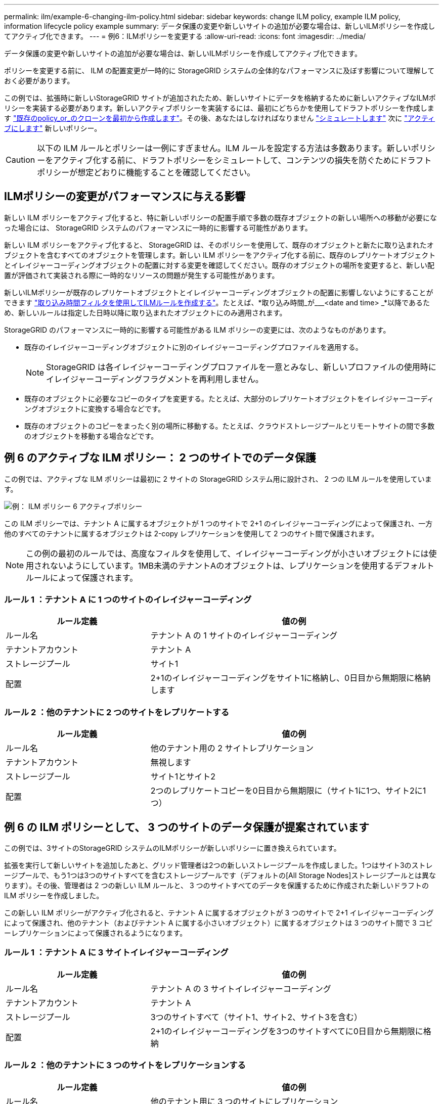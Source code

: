 ---
permalink: ilm/example-6-changing-ilm-policy.html 
sidebar: sidebar 
keywords: change ILM policy, example ILM policy, information lifecycle policy example 
summary: データ保護の変更や新しいサイトの追加が必要な場合は、新しいILMポリシーを作成してアクティブ化できます。 
---
= 例6：ILMポリシーを変更する
:allow-uri-read: 
:icons: font
:imagesdir: ../media/


[role="lead"]
データ保護の変更や新しいサイトの追加が必要な場合は、新しいILMポリシーを作成してアクティブ化できます。

ポリシーを変更する前に、 ILM の配置変更が一時的に StorageGRID システムの全体的なパフォーマンスに及ぼす影響について理解しておく必要があります。

この例では、拡張時に新しいStorageGRID サイトが追加されたため、新しいサイトにデータを格納するために新しいアクティブなILMポリシーを実装する必要があります。新しいアクティブポリシーを実装するには、最初にどちらかを使用してドラフトポリシーを作成します link:creating-proposed-ilm-policy.html["既存のpolicy_or_のクローンを最初から作成します"]。その後、あなたはしなければなりません link:simulating-ilm-policy.html["シミュレートします"] 次に link:activating-ilm-policy.html["アクティブにします"] 新しいポリシー。


CAUTION: 以下の ILM ルールとポリシーは一例にすぎません。ILM ルールを設定する方法は多数あります。新しいポリシーをアクティブ化する前に、ドラフトポリシーをシミュレートして、コンテンツの損失を防ぐためにドラフトポリシーが想定どおりに機能することを確認してください。



== ILMポリシーの変更がパフォーマンスに与える影響

新しい ILM ポリシーをアクティブ化すると、特に新しいポリシーの配置手順で多数の既存オブジェクトの新しい場所への移動が必要になった場合には、 StorageGRID システムのパフォーマンスに一時的に影響する可能性があります。

新しい ILM ポリシーをアクティブ化すると、 StorageGRID は、そのポリシーを使用して、既存のオブジェクトと新たに取り込まれたオブジェクトを含むすべてのオブジェクトを管理します。新しい ILM ポリシーをアクティブ化する前に、既存のレプリケートオブジェクトとイレイジャーコーディングオブジェクトの配置に対する変更を確認してください。既存のオブジェクトの場所を変更すると、新しい配置が評価されて実装される際に一時的なリソースの問題が発生する可能性があります。

新しいILMポリシーが既存のレプリケートオブジェクトとイレイジャーコーディングオブジェクトの配置に影響しないようにすることができます link:create-ilm-rule-enter-details.html#use-advanced-filters-in-ilm-rules["取り込み時間フィルタを使用してILMルールを作成する"]。たとえば、*取り込み時間_が___<date and time> _*以降であるため、新しいルールは指定した日時以降に取り込まれたオブジェクトにのみ適用されます。

StorageGRID のパフォーマンスに一時的に影響する可能性がある ILM ポリシーの変更には、次のようなものがあります。

* 既存のイレイジャーコーディングオブジェクトに別のイレイジャーコーディングプロファイルを適用する。
+

NOTE: StorageGRID は各イレイジャーコーディングプロファイルを一意とみなし、新しいプロファイルの使用時にイレイジャーコーディングフラグメントを再利用しません。

* 既存のオブジェクトに必要なコピーのタイプを変更する。たとえば、大部分のレプリケートオブジェクトをイレイジャーコーディングオブジェクトに変換する場合などです。
* 既存のオブジェクトのコピーをまったく別の場所に移動する。たとえば、クラウドストレージプールとリモートサイトの間で多数のオブジェクトを移動する場合などです。




== 例 6 のアクティブな ILM ポリシー： 2 つのサイトでのデータ保護

この例では、アクティブな ILM ポリシーは最初に 2 サイトの StorageGRID システム用に設計され、 2 つの ILM ルールを使用しています。

image::../media/policy_6_active_policy.png[例： ILM ポリシー 6 アクティブポリシー]

この ILM ポリシーでは、テナント A に属するオブジェクトが 1 つのサイトで 2+1 のイレイジャーコーディングによって保護され、一方他のすべてのテナントに属するオブジェクトは 2-copy レプリケーションを使用して 2 つのサイト間で保護されます。


NOTE: この例の最初のルールでは、高度なフィルタを使用して、イレイジャーコーディングが小さいオブジェクトには使用されないようにしています。1MB未満のテナントAのオブジェクトは、レプリケーションを使用するデフォルトルールによって保護されます。



=== ルール 1 ：テナント A に 1 つのサイトのイレイジャーコーディング

[cols="1a,2a"]
|===
| ルール定義 | 値の例 


 a| 
ルール名
 a| 
テナント A の 1 サイトのイレイジャーコーディング



 a| 
テナントアカウント
 a| 
テナント A



 a| 
ストレージプール
 a| 
サイト1



 a| 
配置
 a| 
2+1のイレイジャーコーディングをサイト1に格納し、0日目から無期限に格納します

|===


=== ルール 2 ：他のテナントに 2 つのサイトをレプリケートする

[cols="1a,2a"]
|===
| ルール定義 | 値の例 


 a| 
ルール名
 a| 
他のテナント用の 2 サイトレプリケーション



 a| 
テナントアカウント
 a| 
無視します



 a| 
ストレージプール
 a| 
サイト1とサイト2



 a| 
配置
 a| 
2つのレプリケートコピーを0日目から無期限に（サイト1に1つ、サイト2に1つ）

|===


== 例 6 の ILM ポリシーとして、 3 つのサイトのデータ保護が提案されています

この例では、3サイトのStorageGRID システムのILMポリシーが新しいポリシーに置き換えられています。

拡張を実行して新しいサイトを追加したあと、グリッド管理者は2つの新しいストレージプールを作成しました。1つはサイト3のストレージプールで、もう1つは3つのサイトすべてを含むストレージプールです（デフォルトの[All Storage Nodes]ストレージプールとは異なります）。その後、管理者は 2 つの新しい ILM ルールと、 3 つのサイトすべてのデータを保護するために作成された新しいドラフトの ILM ポリシーを作成しました。

この新しい ILM ポリシーがアクティブ化されると、テナント A に属するオブジェクトが 3 つのサイトで 2+1 イレイジャーコーディングによって保護され、他のテナント（およびテナント A に属する小さいオブジェクト）に属するオブジェクトは 3 つのサイト間で 3 コピーレプリケーションによって保護されるようになります。



=== ルール 1 ：テナント A に 3 サイトイレイジャーコーディング

[cols="1a,2a"]
|===
| ルール定義 | 値の例 


 a| 
ルール名
 a| 
テナント A の 3 サイトイレイジャーコーディング



 a| 
テナントアカウント
 a| 
テナント A



 a| 
ストレージプール
 a| 
3つのサイトすべて（サイト1、サイト2、サイト3を含む）



 a| 
配置
 a| 
2+1のイレイジャーコーディングを3つのサイトすべてに0日目から無期限に格納

|===


=== ルール 2 ：他のテナントに 3 つのサイトをレプリケーションする

[cols="1a,2a"]
|===
| ルール定義 | 値の例 


 a| 
ルール名
 a| 
他のテナント用に 3 つのサイトにレプリケーション



 a| 
テナントアカウント
 a| 
無視します



 a| 
ストレージプール
 a| 
サイト1、サイト2、およびサイト3



 a| 
配置
 a| 
3つのレプリケートコピーを0日目から無期限に（サイト1に1つ、サイト2に1つ、サイト3に1つ）

|===


== 例 6 のドラフト ILM ポリシーをアクティブ化しています

新しいドラフト ILM ポリシーをアクティブ化すると、既存のオブジェクトが新しい場所に移動されたり、新規または更新されたルールの配置手順に基づいて既存のオブジェクトの新しいオブジェクトコピーが作成されたりする可能性があります。


CAUTION: 原因 ポリシーにエラーがあると、回復不能なデータ損失が発生する可能性があります。ポリシーをアクティブ化する前によく確認およびシミュレートし、想定どおりに機能することを確認してください。


CAUTION: 新しい ILM ポリシーをアクティブ化すると、 StorageGRID は、そのポリシーを使用して、既存のオブジェクトと新たに取り込まれたオブジェクトを含むすべてのオブジェクトを管理します。新しい ILM ポリシーをアクティブ化する前に、既存のレプリケートオブジェクトとイレイジャーコーディングオブジェクトの配置に対する変更を確認してください。既存のオブジェクトの場所を変更すると、新しい配置が評価されて実装される際に一時的なリソースの問題が発生する可能性があります。



=== イレイジャーコーディングの手順が変わったときの動作

この例の現在アクティブなILMポリシーでは、テナントAに属するオブジェクトがサイト1で2+1のイレイジャーコーディングを使用して保護されています。新しいドラフトILMポリシーでは、テナントAに属するオブジェクトを、サイト1、2、3で2+1のイレイジャーコーディングを使用して保護します。

新しい ILM ポリシーがアクティブ化されると、次の ILM 処理が実行されます。

* テナント A で取り込まれた新しいオブジェクトは 2 つのデータフラグメントに分割され、 1 つのパリティフラグメントが追加される。その後、3つのフラグメントそれぞれが別 々 のサイトに格納されます。
* テナント A に属する既存のオブジェクトは、実行中の ILM スキャンプロセスで再評価されます。ILMの配置手順では新しいイレイジャーコーディングプロファイルを使用するため、まったく新しいイレイジャーコーディングフラグメントが作成されて3つのサイトに分散されます。
+

NOTE: サイト1の既存の2+1フラグメントは再利用されません。StorageGRID は各イレイジャーコーディングプロファイルを一意とみなし、新しいプロファイルの使用時にイレイジャーコーディングフラグメントを再利用しません。





=== レプリケーション手順が変わったときの動作

この例の現在アクティブなILMポリシーでは、他のテナントに属するオブジェクトが、サイト1と2のストレージプールに2つのレプリケートコピーを格納して保護されます。新しいドラフトILMポリシーでは、他のテナントに属するオブジェクトを、サイト1、2、3のストレージプールに3つのレプリケートコピーを格納して保護します。

新しい ILM ポリシーがアクティブ化されると、次の ILM 処理が実行されます。

* テナントA以外のテナントが新しいオブジェクトを取り込むと、StorageGRID はコピーを3つ作成して各サイトに1つずつ保存します。
* それらの他のテナントに属する既存のオブジェクトは、 ILM のスキャンプロセスの実行中に再評価されます。サイト1とサイト2の既存のオブジェクトコピーは新しいILMルールのレプリケーション要件を満たしているため、StorageGRID ではサイト3用にオブジェクトの新しいコピーを1つ作成するだけで済みます。




=== このポリシーをアクティブ化した場合のパフォーマンスへの影響

この例でドラフトの ILM ポリシーをアクティブ化すると、この StorageGRID システムの全体的なパフォーマンスに一時的に影響します。テナントAの既存オブジェクト用に新しいイレイジャーコーディングフラグメントを作成し、他のテナントの既存オブジェクト用にサイト3にレプリケートコピーを作成するには、通常よりも多くのグリッドリソースが必要になります。

ILM ポリシーが変更されたため、クライアントの読み取り要求と書き込み要求が一時的に通常よりもレイテンシが高くなる可能性があります。配置手順がグリッド全体に完全に実装されたあと、レイテンシは通常レベルに戻ります。

新しいILMポリシーをアクティブ化する際のリソースの問題を回避するために、大量の既存オブジェクトの場所を変更する可能性があるルールでは、高度なフィルタの取り込み時間を使用できます。新しいポリシーが有効になるおおよその時間以上に取り込み時間を設定して、既存のオブジェクトが不要に移動されないようにします。


NOTE: ILM ポリシーの変更後にオブジェクトが処理される速度を遅くしたり、上げたりする必要がある場合は、テクニカルサポートにお問い合わせください。
